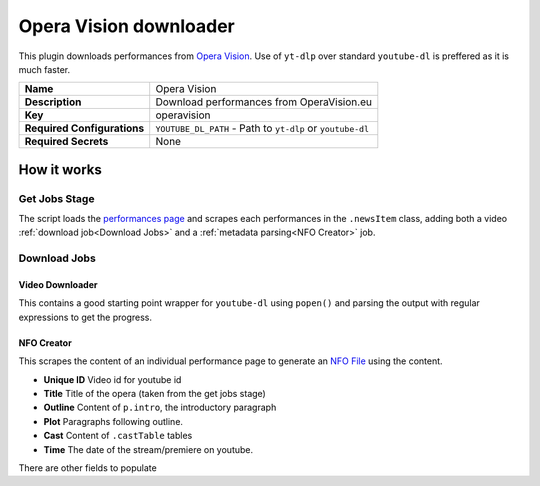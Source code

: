 Opera Vision downloader
=======================

This plugin downloads performances from `Opera Vision`_. Use of ``yt-dlp`` over standard ``youtube-dl`` is preffered as it is much faster.

.. list-table::

 * - **Name**
   - Opera Vision
 * - **Description**
   - Download performances from OperaVision.eu
 * - **Key**
   - operavision
 * - **Required Configurations**
   - ``YOUTUBE_DL_PATH`` - Path to ``yt-dlp`` or ``youtube-dl``
 * - **Required Secrets**
   - None

How it works
------------

Get Jobs Stage
^^^^^^^^^^^^^^

The script loads the `performances page`_ and scrapes each performances in the ``.newsItem`` class, adding both a video :ref:`download job<Download Jobs>` and a :ref:`metadata parsing<NFO Creator>` job.


Download Jobs
^^^^^^^^^^^^^

Video Downloader
""""""""""""""""
This contains a good starting point wrapper for ``youtube-dl`` using ``popen()`` and parsing the output with regular expressions to get the progress.

NFO Creator
"""""""""""
This scrapes the content of an individual performance page to generate an `NFO File`_ using the content.

-   **Unique ID** Video id for youtube id
-   **Title** Title of the opera (taken from the get jobs stage)
-   **Outline** Content of ``p.intro``, the introductory paragraph
-   **Plot** Paragraphs following outline.
-   **Cast** Content of ``.castTable`` tables
-   **Time** The date of the stream/premiere on youtube.

There are other fields to populate

.. _`Opera Vision`: https://operavision.eu/
.. _`performances page`: https://operavision.eu/performances
.. _`NFO File`: https://kodi.wiki/view/NFO_files